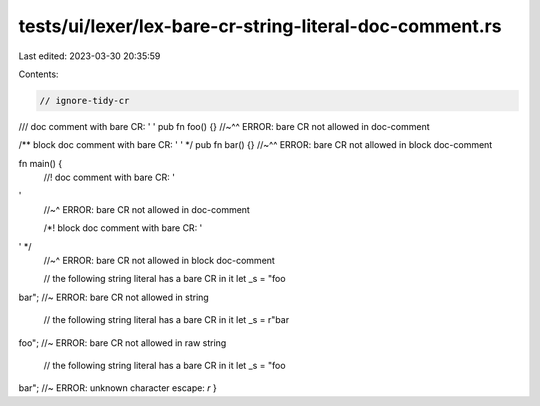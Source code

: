tests/ui/lexer/lex-bare-cr-string-literal-doc-comment.rs
========================================================

Last edited: 2023-03-30 20:35:59

Contents:

.. code-block:: rs

    // ignore-tidy-cr

/// doc comment with bare CR: ''
pub fn foo() {}
//~^^ ERROR: bare CR not allowed in doc-comment

/** block doc comment with bare CR: '' */
pub fn bar() {}
//~^^ ERROR: bare CR not allowed in block doc-comment

fn main() {
    //! doc comment with bare CR: ''
    //~^ ERROR: bare CR not allowed in doc-comment

    /*! block doc comment with bare CR: '' */
    //~^ ERROR: bare CR not allowed in block doc-comment

    // the following string literal has a bare CR in it
    let _s = "foobar"; //~ ERROR: bare CR not allowed in string

    // the following string literal has a bare CR in it
    let _s = r"barfoo"; //~ ERROR: bare CR not allowed in raw string

    // the following string literal has a bare CR in it
    let _s = "foo\bar"; //~ ERROR: unknown character escape: `\r`
}


